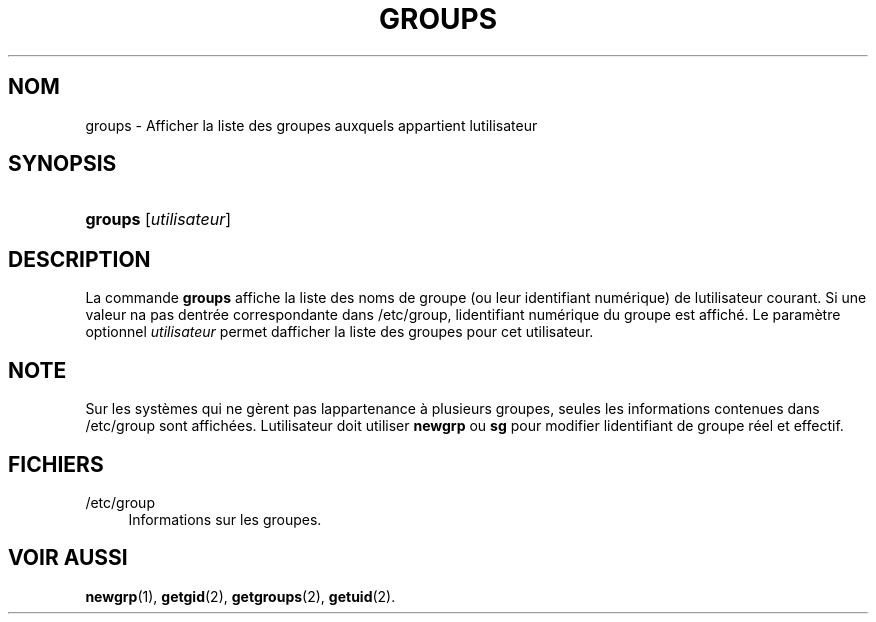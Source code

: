 '\" t
.\"     Title: groups
.\"    Author: [FIXME: author] [see http://docbook.sf.net/el/author]
.\" Generator: DocBook XSL Stylesheets v1.75.2 <http://docbook.sf.net/>
.\"      Date: 12/02/2012
.\"    Manual: Commandes utilisateur
.\"    Source: shadow-utils 4.1.5
.\"  Language: French
.\"
.TH "GROUPS" "1" "12/02/2012" "shadow\-utils 4\&.1\&.5" "Commandes utilisateur"
.\" -----------------------------------------------------------------
.\" * set default formatting
.\" -----------------------------------------------------------------
.\" disable hyphenation
.nh
.\" disable justification (adjust text to left margin only)
.ad l
.\" -----------------------------------------------------------------
.\" * MAIN CONTENT STARTS HERE *
.\" -----------------------------------------------------------------
.SH "NOM"
groups \- Afficher la liste des groupes auxquels appartient l\*(Aqutilisateur
.SH "SYNOPSIS"
.HP \w'\fBgroups\fR\ 'u
\fBgroups\fR [\fIutilisateur\fR]
.SH "DESCRIPTION"
.PP
La commande
\fBgroups\fR
affiche la liste des noms de groupe (ou leur identifiant num\('erique) de l\*(Aqutilisateur courant\&. Si une valeur n\*(Aqa pas d\*(Aqentr\('ee correspondante dans
/etc/group, l\*(Aqidentifiant num\('erique du groupe est affich\('e\&. Le param\(`etre optionnel
\fIutilisateur\fR
permet d\*(Aqafficher la liste des groupes pour cet utilisateur\&.
.SH "NOTE"
.PP
Sur les syst\(`emes qui ne g\(`erent pas l\*(Aqappartenance \(`a plusieurs groupes, seules les informations contenues dans
/etc/group
sont affich\('ees\&. L\*(Aqutilisateur doit utiliser
\fBnewgrp\fR
ou
\fBsg\fR
pour modifier l\*(Aqidentifiant de groupe r\('eel et effectif\&.
.SH "FICHIERS"
.PP
/etc/group
.RS 4
Informations sur les groupes\&.
.RE
.SH "VOIR AUSSI"
.PP
\fBnewgrp\fR(1),
\fBgetgid\fR(2),
\fBgetgroups\fR(2),
\fBgetuid\fR(2)\&.
